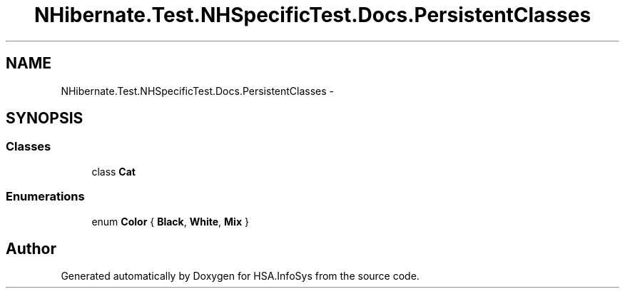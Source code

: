 .TH "NHibernate.Test.NHSpecificTest.Docs.PersistentClasses" 3 "Fri Jul 5 2013" "Version 1.0" "HSA.InfoSys" \" -*- nroff -*-
.ad l
.nh
.SH NAME
NHibernate.Test.NHSpecificTest.Docs.PersistentClasses \- 
.SH SYNOPSIS
.br
.PP
.SS "Classes"

.in +1c
.ti -1c
.RI "class \fBCat\fP"
.br
.in -1c
.SS "Enumerations"

.in +1c
.ti -1c
.RI "enum \fBColor\fP { \fBBlack\fP, \fBWhite\fP, \fBMix\fP }"
.br
.in -1c
.SH "Author"
.PP 
Generated automatically by Doxygen for HSA\&.InfoSys from the source code\&.

